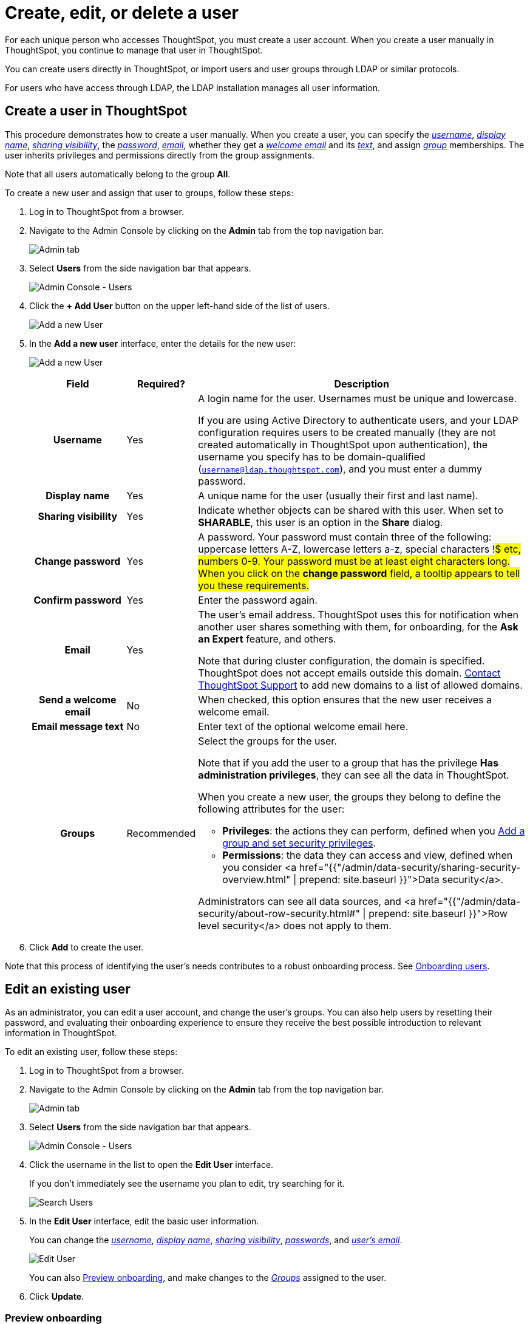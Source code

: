 = Create, edit, or delete a user
:last_updated: 7/24/2020
:permalink: /:collection/:path.html
:sidebar: mydoc_sidebar

For each unique person who accesses ThoughtSpot, you must create a user account. When you create a user manually in ThoughtSpot, you continue to manage that user in ThoughtSpot.

You can create users directly in ThoughtSpot, or import users and user groups through LDAP or similar protocols.

For users who have access through LDAP, the LDAP installation manages all user information.

[#add-user]
== Create a user in ThoughtSpot

This procedure demonstrates how to create a user manually.
When you create a user, you can specify the _<<username,username>>_, _<<display-name,display name>>_, _<<sharing-visibility,sharing visibility>>_, the _<<password,password>>_, _<<email,email>>_, whether they get a _<<welcome-email,welcome email>>_ and its _<<welcome-text,text>>_, and assign _<<groups,group>>_ memberships.
The user inherits privileges and permissions directly from the group assignments.

Note that all users automatically belong to the group *All*.

To create a new user and assign that user to groups, follow these steps:

. Log in to ThoughtSpot from a browser.
. Navigate to the Admin Console by clicking on the *Admin* tab from the top navigation bar.
+
image::click-admin.png[Admin tab]

. Select *Users* from the side navigation bar that appears.
+
image::admin-portal-users.png[Admin Console - Users]

. Click the *+ Add User* button on the upper left-hand side of the list of users.
+
image::admin-portal-users-add-user.png[Add a new User]

. In the *Add a new user* interface, enter the details for the new user:
+
image::add-user.png[Add a new User]
+++<table>++++++<colgroup>++++++<col width="20%">++++++</col>+++
   +++<col width="10%">++++++</col>+++
   +++<col width="70%">++++++</col>++++++</colgroup>+++
  +++<tr>++++++<th>+++Field+++</th>+++
   +++<th>+++Required?+++</th>+++
   +++<th>+++Description+++</th>++++++</tr>+++
   +++<tr id="username">++++++<th>+++Username+++</th>+++
     +++<td>+++Yes+++</td>+++
     +++<td>+++A login name for the user. Usernames must be unique and lowercase.
     +++<p>+++If you are using Active Directory to authenticate users, and your LDAP configuration requires users to be created manually (they are not created automatically in ThoughtSpot upon authentication), the username you specify has to be domain-qualified (+++<code>+++username@ldap.thoughtspot.com+++</code>+++), and you must enter a dummy password.+++</p>++++++</td>++++++</tr>+++
   +++<tr id="display-name">++++++<th>+++Display name+++</th>+++
     +++<td>+++Yes+++</td>+++
     +++<td>+++A unique name for the user (usually their first and last name).+++</td>++++++</tr>+++
   +++<tr id="sharing-visibility">++++++<th>+++Sharing visibility+++</th>+++
     +++<td>+++Yes+++</td>+++
     +++<td>+++Indicate whether objects can be shared with this user. When set to +++<b>+++SHARABLE+++</b>+++,
     this user is an option in the +++<b>+++Share+++</b>+++ dialog.+++</td>++++++</tr>+++
   +++<tr id="password">++++++<th>+++Change password+++</th>+++
     +++<td>+++Yes+++</td>+++
     +++<td>+++A password. Your password must contain three of the following: uppercase letters A-Z, lowercase letters a-z, special characters !#$ etc, numbers 0-9. Your password must be at least eight characters long. When you click on the +++<strong>+++change password+++</strong>+++ field, a tooltip appears to tell you these requirements.+++</td>++++++</tr>+++
   +++<tr id="confirm_password">++++++<th>+++Confirm password+++</th>+++
     +++<td>+++Yes+++</td>+++
     +++<td>+++Enter the password again.+++</td>++++++</tr>+++
   +++<tr id="email">++++++<th>+++Email+++</th>+++
     +++<td>+++Yes+++</td>+++
     +++<td>+++The user's email address. ThoughtSpot uses this for  notification when another user shares something with them, for onboarding, for the +++<strong>+++Ask an Expert+++</strong>+++ feature, and others.
     +++<p>+++Note that during cluster configuration, the domain is specified. ThoughtSpot does not accept emails outside this domain. +++<a href="{{ site.baseurl }}/appliance/contact.html">+++Contact ThoughtSpot Support+++</a>+++ to add new domains to a list of allowed domains.+++</p>++++++</td>++++++</tr>+++
   +++<tr id="welcome-email">++++++<th>+++Send a welcome email+++</th>+++
     +++<td>+++No+++</td>+++
     +++<td>+++When checked, this option ensures that the new user receives a welcome email.+++</td>++++++</tr>+++
   +++<tr id="email-text">++++++<th>+++Email message text+++</th>+++
     +++<td>+++No+++</td>+++
     +++<td>+++Enter text of the optional welcome email here.+++</td>++++++</tr>+++
   +++<tr id="groups">++++++<th>+++Groups+++</th>+++
     +++<td>+++Recommended+++</td>+++
     +++<td>+++Select the groups for the user.
     +++<p>+++Note that if you add the user to a group that has the privilege +++<b>+++Has administration privileges+++</b>+++, they can see all the data in ThoughtSpot.+++</p>+++
     +++<p>+++When you create a new user, the groups they belong to define the following attributes for the user:+++</p>+++
     +++<ul>++++++<li>++++++<strong>+++Privileges+++</strong>+++: the actions they can perform, defined when you +++<a href="add-group.html">+++Add a group and set security privileges+++</a>+++.+++</li>+++
       +++<li>++++++<strong>+++Permissions+++</strong>+++: the data they can access and view, defined when you consider <a href="{{"/admin/data-security/sharing-security-overview.html#" | prepend: site.baseurl }}">Data security</a>.+++</li>++++++</ul>+++
     +++<p>+++Administrators can see all data sources, and <a href="{{"/admin/data-security/about-row-security.html#" | prepend: site.baseurl }}">Row level security</a> does not apply to them.+++</p>++++++</td>++++++</tr>++++++</table>+++

. Click *Add* to create the user.

Note that this process of identifying the user's needs contributes to a robust onboarding process.
See xref:intro-onboarding.adoc[Onboarding users].

[#edit-user]
== Edit an existing user

As an administrator, you can edit a user account, and change the user's groups.
You can also help users by resetting their password, and evaluating their onboarding experience to ensure they receive the best possible introduction to relevant information in ThoughtSpot.

To edit an existing user, follow these steps:

. Log in to ThoughtSpot from a browser.
. Navigate to the Admin Console by clicking on the *Admin* tab from the top navigation bar.
+
image::click-admin.png[Admin tab]

. Select *Users* from the side navigation bar that appears.
+
image::admin-portal-users.png[Admin Console - Users]

. Click the username in the list to open the *Edit User* interface.
+
If you don't immediately see the username you plan to edit, try searching for it.
+
image::admin-portal-users-search.png[Search Users]

. In the *Edit User* interface, edit the basic user information.
+
You can change the _<<username,username>>_, _<<display-name,display name>>_, _<<sharing-visibility,sharing visibility>>_, _<<password,passwords>>_, and _<<email,user's email>>_.
+
image::edit-user.png[Edit User]
+
You can also <<edit-user-preview-onboarding,Preview onboarding>>, and make changes to the _<<edit-user-groups,Groups>>_ assigned to the user.
// , and check _[Email](#edit-user-email)_ options.

. Click *Update*.

[#edit-user-preview-onboarding]
=== Preview onboarding

You can click *Preview onboarding* to evaluate this user's first experience with ThoughtSpot.
After previewing the user's default data source and Pinboards, you may choose to change the *link:*change-groups[Group]* assignments.

image::edit-user-preview-onboarding.png[Preview onboarding experience]

[#edit-user-groups]
=== Groups

Follow these steps to change the user's groups:

. Click the *Groups* tab.
. Select the groups you want to add in the list by clicking the box next to the group name.
. You can also use *Search* to find groups by name.
. Deselect the groups you want to remove from the list by clearing the box next to the group name.
. Click *Update* to save changes.

image::edit-user-groups.png[Edit User Grouops]

////
{: id="edit-user-email"}
### Email

You can _Resend welcome email_ by clicking **Send**.

Clicking **Test welcome email**  introduces them to ThoughtSpot, and initiates the onboarding process.

Follow these steps to configure group-wide emails:

1. Click the **Email** tab.

2. Under **Resend welcome email**, select either either _All users_ or _New users_.

3. Enter optional text for the email.
   Here, we added "Welcome!"

4. To send the email immediately, click **Send**.

5. To test the email, click "Test welcome email"

6. Click **Update** to save changes.

image::edit-user-email.png[Edit User Email]
////

[#delete-user]
== Delete users

To delete users, follow these steps:

. Log in to ThoughtSpot from a browser.
. Navigate to the Admin Console by clicking on the *Admin* tab from the top navigation bar.
+
image::click-admin.png[Admin tab]

. Select *Users* from the side navigation bar that appears.
+
image::admin-portal-users.png[Admin Console - Users]

. Select the users you plan to delete by clicking the box that appears when you hover over the username.
+
If you don't immediately see the user you plan to delete, try searching for it.
+
image::admin-portal-users-search.png[Search Users]

. Click *Delete*.
+
image::admin-portal-users-delete.png[Delete Users]
